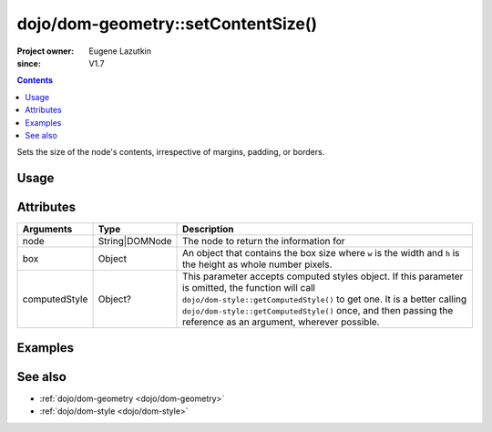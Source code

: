 .. _dojo/dom-geometry/setContentSize:

===================================
dojo/dom-geometry::setContentSize()
===================================

:Project owner:	Eugene Lazutkin
:since: V1.7

.. contents ::
    :depth: 2

Sets the size of the node's contents, irrespective of margins, padding, or borders.

Usage
=====

.. js ::

  require(["dojo/dom-geometry", "dojo/dom", "dojo/dom-style"], function(domGeom, dom, style){
    var node = dom.byId("someNode");
    var box = { w: 300, h: 400 };
    var computedStyle = style.getComputedStyle(node);
    domGeom.setContentSize(node, box, computedStyle);
  });

Attributes
==========

============= ============== ===========================================================================================
Arguments     Type           Description
============= ============== ===========================================================================================
node          String|DOMNode The node to return the information for
box           Object         An object that contains the box size where ``w`` is the width and ``h`` is the height as 
                             whole number pixels.
computedStyle Object?        This parameter accepts computed styles object. If this parameter is omitted, the function
                             will call ``dojo/dom-style::getComputedStyle()`` to get one. It is a better calling
                             ``dojo/dom-style::getComputedStyle()`` once, and then passing the reference as an argument,
                             wherever possible.
============= ============== ===========================================================================================

Examples
========

.. code-example::

  This example changes the size of the example node to 300px wide by 300px tall.

  .. js ::

    require(["dojo/dom-geometry", "dojo/dom", "dojo/dom-style", "dojo/on", "dojo/domReady!"],
    function(domGeom, dom, style, on, JSON){
      on(dom.byId("command"), "click", function(){
        var node = dom.byId("example");
        var box = { w: 300, h: 300 };
        var computedStyle = style.getComputedStyle(node);
        domGeom.setContentSize(node, box, computedStyle);
      });
    });

  .. html ::

    <button id="command" type="button">setContentSize()</button>
    <div class="example" id="example">Some example node</div>

  .. css ::

    .example{
      margin: 1em;
      text-align: center;
      padding: 1em;
      border: 2px solid black;
      color: white;
      background-color: blue;
      width: 200px;
      height: 100px;
    }

See also
========

* :ref:`dojo/dom-geometry <dojo/dom-geometry>`

* :ref:`dojo/dom-style <dojo/dom-style>`
